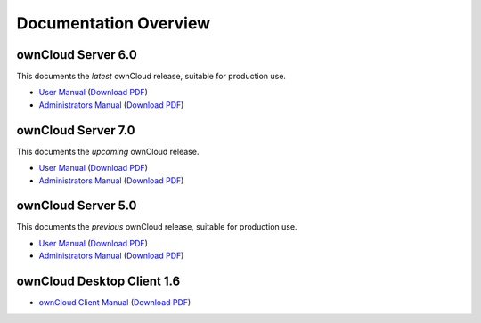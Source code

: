 ======================
Documentation Overview
======================

-------------------
ownCloud Server 6.0
-------------------

This documents the *latest* ownCloud release, suitable for production use.

* `User Manual <http://doc.owncloud.org/server/6.0/user_manual/>`_ (`Download PDF <http://doc.owncloud.org/server/6.0/ownCloudUserManual.pdf>`_)
* `Administrators Manual <http://doc.owncloud.org/server/6.0/admin_manual/>`_ (`Download PDF <http://doc.owncloud.org/server/6.0/ownCloudAdminManual.pdf>`_)

-------------------
ownCloud Server 7.0
-------------------

This documents the *upcoming* ownCloud release.

* `User Manual <http://doc.owncloud.org/server/7.0/user_manual/>`_ (`Download PDF <http://doc.owncloud.org/server/7.0/ownCloudUserManual.pdf>`_)
* `Administrators Manual <http://doc.owncloud.org/server/7.0/admin_manual/>`_ (`Download PDF <http://doc.owncloud.org/server/7.0/ownCloudAdminManual.pdf>`_)

-------------------
ownCloud Server 5.0
-------------------

This documents the *previous* ownCloud release, suitable for production use.

* `User Manual <http://doc.owncloud.org/server/5.0/user_manual/>`_ (`Download PDF <http://doc.owncloud.org/server/5.0/ownCloudUserManual.pdf>`_)
* `Administrators Manual <http://doc.owncloud.org/server/5.0/admin_manual/>`_ (`Download PDF <http://doc.owncloud.org/server/5.0/ownCloudAdminManual.pdf>`_)

---------------------------
ownCloud Desktop Client 1.6
---------------------------

* `ownCloud Client Manual <http://doc.owncloud.org/desktop/1.6/>`_ (`Download PDF <http://doc.owncloud.org/desktop/1.6/ownCloudClientManual.pdf>`_)
